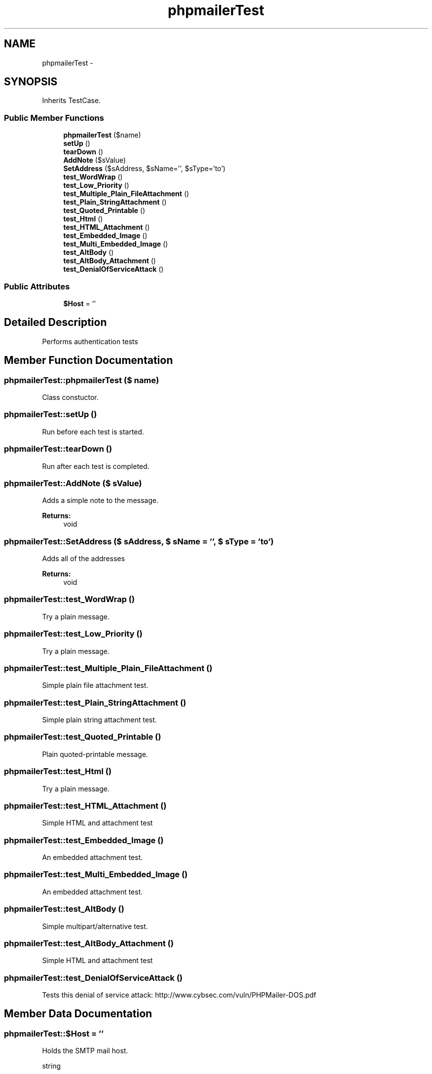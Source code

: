 .TH "phpmailerTest" 3 "21 Mar 2009" "Version 0.1" "m4php5" \" -*- nroff -*-
.ad l
.nh
.SH NAME
phpmailerTest \- 
.SH SYNOPSIS
.br
.PP
Inherits TestCase.
.PP
.SS "Public Member Functions"

.in +1c
.ti -1c
.RI "\fBphpmailerTest\fP ($name)"
.br
.ti -1c
.RI "\fBsetUp\fP ()"
.br
.ti -1c
.RI "\fBtearDown\fP ()"
.br
.ti -1c
.RI "\fBAddNote\fP ($sValue)"
.br
.ti -1c
.RI "\fBSetAddress\fP ($sAddress, $sName='', $sType='to')"
.br
.ti -1c
.RI "\fBtest_WordWrap\fP ()"
.br
.ti -1c
.RI "\fBtest_Low_Priority\fP ()"
.br
.ti -1c
.RI "\fBtest_Multiple_Plain_FileAttachment\fP ()"
.br
.ti -1c
.RI "\fBtest_Plain_StringAttachment\fP ()"
.br
.ti -1c
.RI "\fBtest_Quoted_Printable\fP ()"
.br
.ti -1c
.RI "\fBtest_Html\fP ()"
.br
.ti -1c
.RI "\fBtest_HTML_Attachment\fP ()"
.br
.ti -1c
.RI "\fBtest_Embedded_Image\fP ()"
.br
.ti -1c
.RI "\fBtest_Multi_Embedded_Image\fP ()"
.br
.ti -1c
.RI "\fBtest_AltBody\fP ()"
.br
.ti -1c
.RI "\fBtest_AltBody_Attachment\fP ()"
.br
.ti -1c
.RI "\fBtest_DenialOfServiceAttack\fP ()"
.br
.in -1c
.SS "Public Attributes"

.in +1c
.ti -1c
.RI "\fB$Host\fP = ''"
.br
.in -1c
.SH "Detailed Description"
.PP 
Performs authentication tests 
.SH "Member Function Documentation"
.PP 
.SS "phpmailerTest::phpmailerTest ($ name)"
.PP
Class constuctor. 
.SS "phpmailerTest::setUp ()"
.PP
Run before each test is started. 
.SS "phpmailerTest::tearDown ()"
.PP
Run after each test is completed. 
.SS "phpmailerTest::AddNote ($ sValue)"
.PP
Adds a simple note to the message.
.PP
\fBReturns:\fP
.RS 4
void 
.RE
.PP

.SS "phpmailerTest::SetAddress ($ sAddress, $ sName = \fC''\fP, $ sType = \fC'to'\fP)"
.PP
Adds all of the addresses
.PP
\fBReturns:\fP
.RS 4
void 
.RE
.PP

.SS "phpmailerTest::test_WordWrap ()"
.PP
Try a plain message. 
.SS "phpmailerTest::test_Low_Priority ()"
.PP
Try a plain message. 
.SS "phpmailerTest::test_Multiple_Plain_FileAttachment ()"
.PP
Simple plain file attachment test. 
.SS "phpmailerTest::test_Plain_StringAttachment ()"
.PP
Simple plain string attachment test. 
.SS "phpmailerTest::test_Quoted_Printable ()"
.PP
Plain quoted-printable message. 
.SS "phpmailerTest::test_Html ()"
.PP
Try a plain message. 
.SS "phpmailerTest::test_HTML_Attachment ()"
.PP
Simple HTML and attachment test 
.SS "phpmailerTest::test_Embedded_Image ()"
.PP
An embedded attachment test. 
.SS "phpmailerTest::test_Multi_Embedded_Image ()"
.PP
An embedded attachment test. 
.SS "phpmailerTest::test_AltBody ()"
.PP
Simple multipart/alternative test. 
.SS "phpmailerTest::test_AltBody_Attachment ()"
.PP
Simple HTML and attachment test 
.SS "phpmailerTest::test_DenialOfServiceAttack ()"
.PP
Tests this denial of service attack: http://www.cybsec.com/vuln/PHPMailer-DOS.pdf 
.SH "Member Data Documentation"
.PP 
.SS "phpmailerTest::$Host = ''"
.PP
Holds the SMTP mail host.
.PP
string 

.SH "Author"
.PP 
Generated automatically by Doxygen for m4php5 from the source code.
